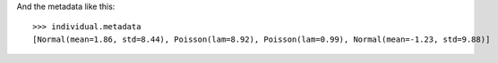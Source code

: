 .. :orphan:

And the metadata like this::

    >>> individual.metadata 
    [Normal(mean=1.86, std=8.44), Poisson(lam=8.92), Poisson(lam=0.99), Normal(mean=-1.23, std=9.88)] 
    